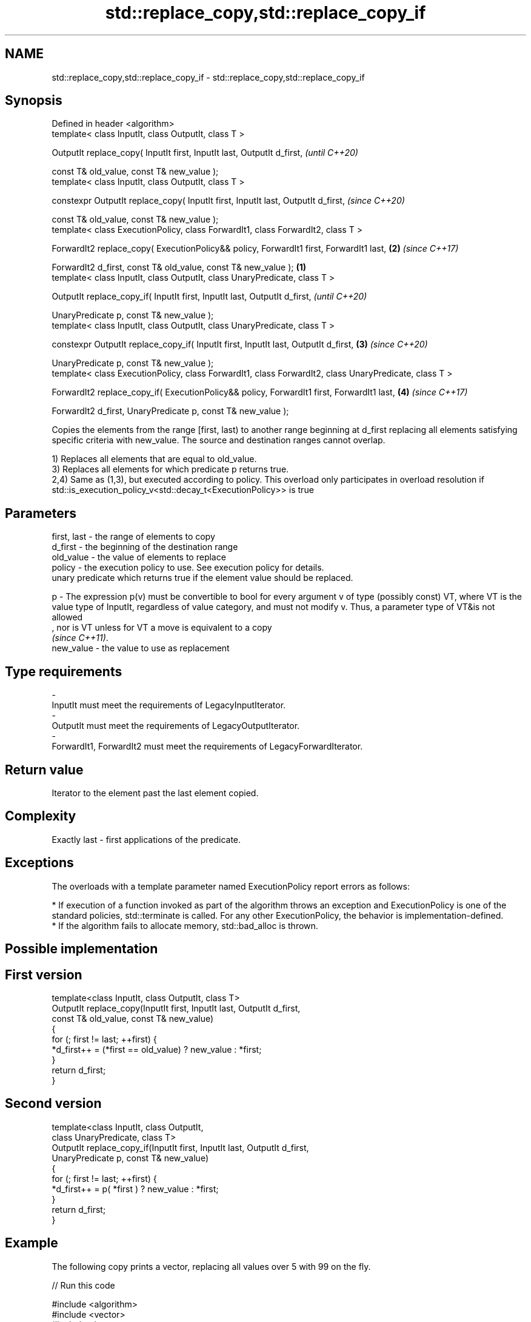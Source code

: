 .TH std::replace_copy,std::replace_copy_if 3 "2020.03.24" "http://cppreference.com" "C++ Standard Libary"
.SH NAME
std::replace_copy,std::replace_copy_if \- std::replace_copy,std::replace_copy_if

.SH Synopsis
   Defined in header <algorithm>
   template< class InputIt, class OutputIt, class T >

   OutputIt replace_copy( InputIt first, InputIt last, OutputIt d_first,                                        \fI(until C++20)\fP

   const T& old_value, const T& new_value );
   template< class InputIt, class OutputIt, class T >

   constexpr OutputIt replace_copy( InputIt first, InputIt last, OutputIt d_first,                              \fI(since C++20)\fP

   const T& old_value, const T& new_value );
   template< class ExecutionPolicy, class ForwardIt1, class ForwardIt2, class T >

   ForwardIt2 replace_copy( ExecutionPolicy&& policy, ForwardIt1 first, ForwardIt1 last,                    \fB(2)\fP \fI(since C++17)\fP

   ForwardIt2 d_first, const T& old_value, const T& new_value );                                        \fB(1)\fP
   template< class InputIt, class OutputIt, class UnaryPredicate, class T >

   OutputIt replace_copy_if( InputIt first, InputIt last, OutputIt d_first,                                                   \fI(until C++20)\fP

   UnaryPredicate p, const T& new_value );
   template< class InputIt, class OutputIt, class UnaryPredicate, class T >

   constexpr OutputIt replace_copy_if( InputIt first, InputIt last, OutputIt d_first,                       \fB(3)\fP               \fI(since C++20)\fP

   UnaryPredicate p, const T& new_value );
   template< class ExecutionPolicy, class ForwardIt1, class ForwardIt2, class UnaryPredicate, class T >

   ForwardIt2 replace_copy_if( ExecutionPolicy&& policy, ForwardIt1 first, ForwardIt1 last,                     \fB(4)\fP           \fI(since C++17)\fP

   ForwardIt2 d_first, UnaryPredicate p, const T& new_value );

   Copies the elements from the range [first, last) to another range beginning at d_first replacing all elements satisfying specific criteria with new_value. The source and destination ranges cannot overlap.

   1) Replaces all elements that are equal to old_value.
   3) Replaces all elements for which predicate p returns true.
   2,4) Same as (1,3), but executed according to policy. This overload only participates in overload resolution if std::is_execution_policy_v<std::decay_t<ExecutionPolicy>> is true

.SH Parameters

   first, last - the range of elements to copy
   d_first     - the beginning of the destination range
   old_value   - the value of elements to replace
   policy      - the execution policy to use. See execution policy for details.
                 unary predicate which returns true if the element value should be replaced.

   p           - The expression p(v) must be convertible to bool for every argument v of type (possibly const) VT, where VT is the value type of InputIt, regardless of value category, and must not modify v. Thus, a parameter type of VT&is not allowed
                 , nor is VT unless for VT a move is equivalent to a copy
                 \fI(since C++11)\fP. 
   new_value   - the value to use as replacement
.SH Type requirements
   -
   InputIt must meet the requirements of LegacyInputIterator.
   -
   OutputIt must meet the requirements of LegacyOutputIterator.
   -
   ForwardIt1, ForwardIt2 must meet the requirements of LegacyForwardIterator.

.SH Return value

   Iterator to the element past the last element copied.

.SH Complexity

   Exactly last - first applications of the predicate.

.SH Exceptions

   The overloads with a template parameter named ExecutionPolicy report errors as follows:

     * If execution of a function invoked as part of the algorithm throws an exception and ExecutionPolicy is one of the standard policies, std::terminate is called. For any other ExecutionPolicy, the behavior is implementation-defined.
     * If the algorithm fails to allocate memory, std::bad_alloc is thrown.

.SH Possible implementation

.SH First version
   template<class InputIt, class OutputIt, class T>
   OutputIt replace_copy(InputIt first, InputIt last, OutputIt d_first,
                         const T& old_value, const T& new_value)
   {
       for (; first != last; ++first) {
           *d_first++ = (*first == old_value) ? new_value : *first;
       }
       return d_first;
   }
.SH Second version
   template<class InputIt, class OutputIt,
            class UnaryPredicate, class T>
   OutputIt replace_copy_if(InputIt first, InputIt last, OutputIt d_first,
                            UnaryPredicate p, const T& new_value)
   {
       for (; first != last; ++first) {
           *d_first++ = p( *first ) ? new_value : *first;
       }
       return d_first;
   }

.SH Example

   The following copy prints a vector, replacing all values over 5 with 99 on the fly.

   
// Run this code

 #include <algorithm>
 #include <vector>
 #include <iostream>
 #include <iterator>
 #include <functional>

 int main()
 {
     std::vector<int> v{5, 7, 4, 2, 8, 6, 1, 9, 0, 3};
     std::replace_copy_if(v.begin(), v.end(),
                          std::ostream_iterator<int>(std::cout, " "),
                          [](int n){return n > 5;}, 99);
     std::cout << '\\n';
 }

.SH Output:

 5 99 4 2 99 99 1 99 0 3

.SH See also

   remove    removes elements satisfying specific criteria
   remove_if \fI(function template)\fP
